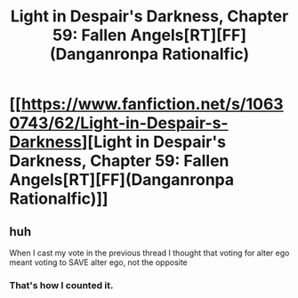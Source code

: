 #+TITLE: Light in Despair's Darkness, Chapter 59: Fallen Angels[RT][FF](Danganronpa Rationalfic)

* [[https://www.fanfiction.net/s/10630743/62/Light-in-Despair-s-Darkness][Light in Despair's Darkness, Chapter 59: Fallen Angels[RT][FF](Danganronpa Rationalfic)]]
:PROPERTIES:
:Author: avret
:Score: 4
:DateUnix: 1454887368.0
:DateShort: 2016-Feb-08
:END:

** huh

When I cast my vote in the previous thread I thought that voting for alter ego meant voting to SAVE alter ego, not the opposite
:PROPERTIES:
:Author: MaddoScientisto
:Score: 1
:DateUnix: 1454927546.0
:DateShort: 2016-Feb-08
:END:

*** That's how I counted it.
:PROPERTIES:
:Author: avret
:Score: 1
:DateUnix: 1454931515.0
:DateShort: 2016-Feb-08
:END:
